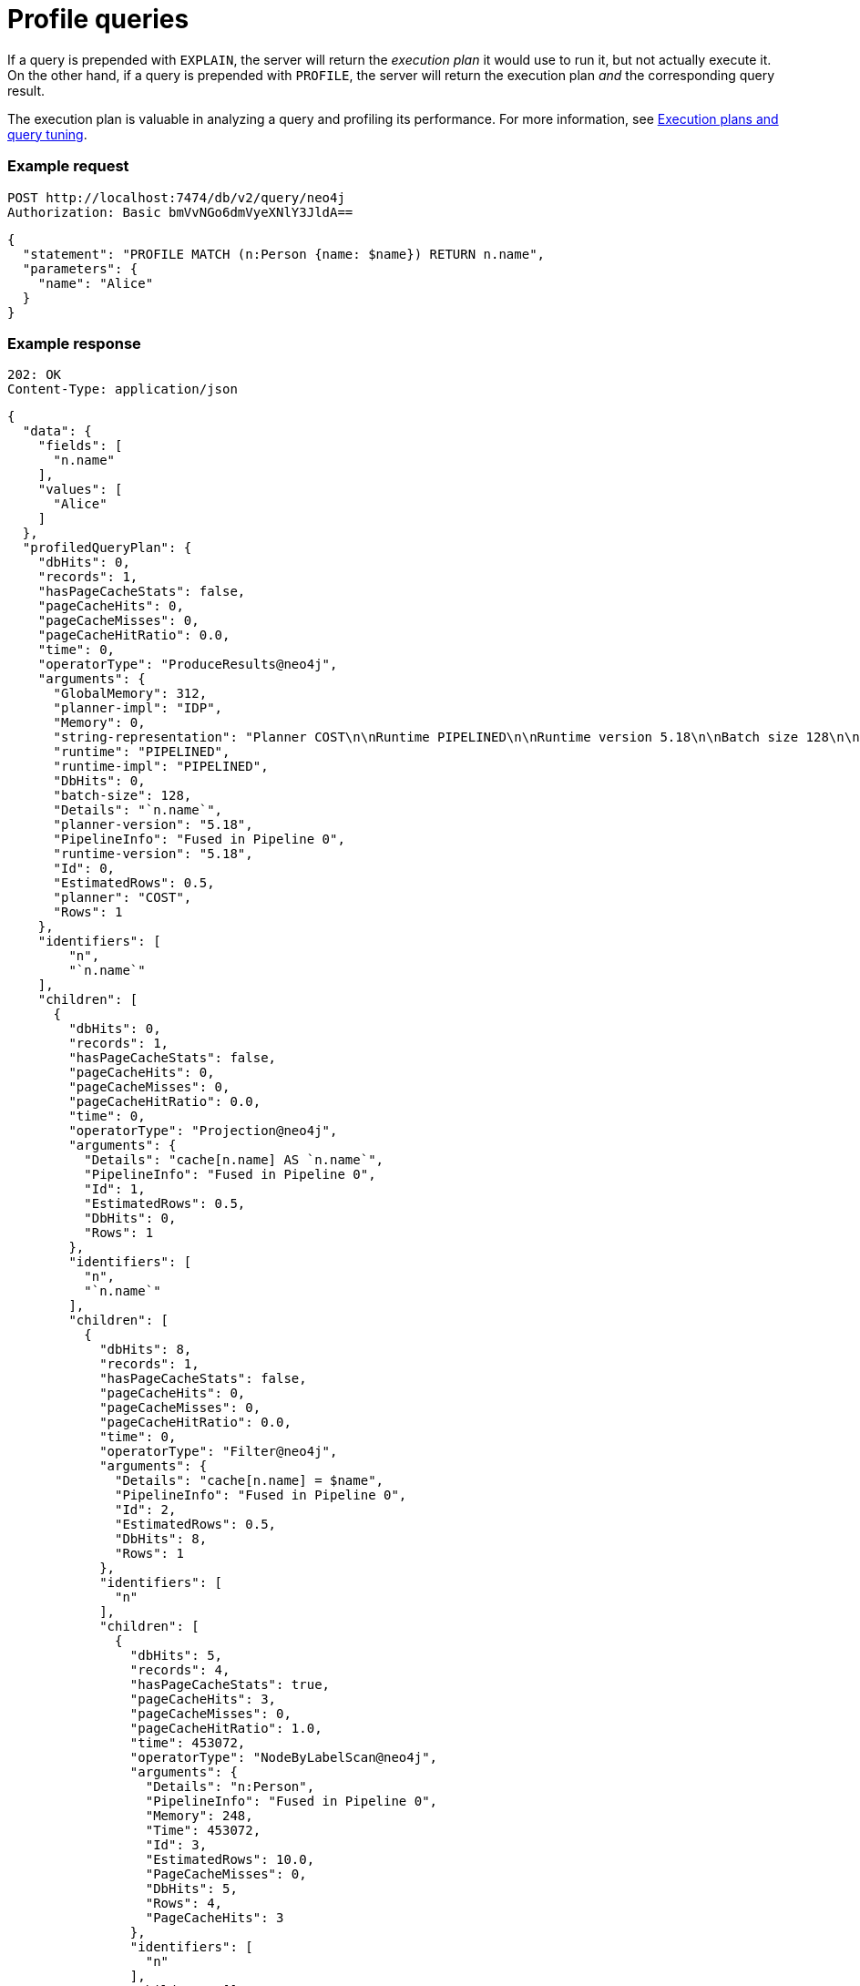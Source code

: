 = Profile queries

If a query is prepended with `EXPLAIN`, the server will return the _execution plan_ it would use to run it, but not actually execute it.
On the other hand, if a query is prepended with `PROFILE`, the server will return the execution plan _and_ the corresponding query result.

The execution plan is valuable in analyzing a query and profiling its performance.
For more information, see link:{neo4j-docs-base-uri}/cypher-manual/current/planning-and-tuning/[Execution plans and query tuning].

====
[discrete]
=== Example request

[source, headers]
----
POST http://localhost:7474/db/v2/query/neo4j
Authorization: Basic bmVvNGo6dmVyeXNlY3JldA==
----

[source, JSON]
----
{
  "statement": "PROFILE MATCH (n:Person {name: $name}) RETURN n.name",
  "parameters": {
    "name": "Alice"
  }
}
----

[discrete]
=== Example response

[source, headers]
----
202: OK
Content-Type: application/json
----

[source, JSON]
----
{
  "data": {
    "fields": [
      "n.name"
    ],
    "values": [
      "Alice"
    ]
  },
  "profiledQueryPlan": {
    "dbHits": 0,
    "records": 1,
    "hasPageCacheStats": false,
    "pageCacheHits": 0,
    "pageCacheMisses": 0,
    "pageCacheHitRatio": 0.0,
    "time": 0,
    "operatorType": "ProduceResults@neo4j",
    "arguments": {
      "GlobalMemory": 312,
      "planner-impl": "IDP",
      "Memory": 0,
      "string-representation": "Planner COST\n\nRuntime PIPELINED\n\nRuntime version 5.18\n\nBatch size 128\n\n+------------------+----+---------------------------+----------------+------+---------+----------------+------------------------+-----------+---------------------+\n| Operator         | Id | Details                   | Estimated Rows | Rows | DB Hits | Memory (Bytes) | Page Cache Hits/Misses | Time (ms) | Pipeline            |\n+------------------+----+---------------------------+----------------+------+---------+----------------+------------------------+-----------+---------------------+\n| +ProduceResults  |  0 | `n.name`                  |              1 |    1 |       0 |              0 |                        |           |                     |\n| |                +----+---------------------------+----------------+------+---------+----------------+                        |           |                     |\n| +Projection      |  1 | cache[n.name] AS `n.name` |              1 |    1 |       0 |                |                        |           |                     |\n| |                +----+---------------------------+----------------+------+---------+----------------+                        |           |                     |\n| +Filter          |  2 | cache[n.name] = $name     |              1 |    1 |       8 |                |                        |           |                     |\n| |                +----+---------------------------+----------------+------+---------+----------------+                        |           |                     |\n| +NodeByLabelScan |  3 | n:Person                  |             10 |    4 |       5 |            248 |                    3/0 |     0.453 | Fused in Pipeline 0 |\n+------------------+----+---------------------------+----------------+------+---------+----------------+------------------------+-----------+---------------------+\n\nTotal database accesses: 13, total allocated memory: 312\n",
      "runtime": "PIPELINED",
      "runtime-impl": "PIPELINED",
      "DbHits": 0,
      "batch-size": 128,
      "Details": "`n.name`",
      "planner-version": "5.18",
      "PipelineInfo": "Fused in Pipeline 0",
      "runtime-version": "5.18",
      "Id": 0,
      "EstimatedRows": 0.5,
      "planner": "COST",
      "Rows": 1
    },
    "identifiers": [
        "n",
        "`n.name`"
    ],
    "children": [
      {
        "dbHits": 0,
        "records": 1,
        "hasPageCacheStats": false,
        "pageCacheHits": 0,
        "pageCacheMisses": 0,
        "pageCacheHitRatio": 0.0,
        "time": 0,
        "operatorType": "Projection@neo4j",
        "arguments": {
          "Details": "cache[n.name] AS `n.name`",
          "PipelineInfo": "Fused in Pipeline 0",
          "Id": 1,
          "EstimatedRows": 0.5,
          "DbHits": 0,
          "Rows": 1
        },
        "identifiers": [
          "n",
          "`n.name`"
        ],
        "children": [
          {
            "dbHits": 8,
            "records": 1,
            "hasPageCacheStats": false,
            "pageCacheHits": 0,
            "pageCacheMisses": 0,
            "pageCacheHitRatio": 0.0,
            "time": 0,
            "operatorType": "Filter@neo4j",
            "arguments": {
              "Details": "cache[n.name] = $name",
              "PipelineInfo": "Fused in Pipeline 0",
              "Id": 2,
              "EstimatedRows": 0.5,
              "DbHits": 8,
              "Rows": 1
            },
            "identifiers": [
              "n"
            ],
            "children": [
              {
                "dbHits": 5,
                "records": 4,
                "hasPageCacheStats": true,
                "pageCacheHits": 3,
                "pageCacheMisses": 0,
                "pageCacheHitRatio": 1.0,
                "time": 453072,
                "operatorType": "NodeByLabelScan@neo4j",
                "arguments": {
                  "Details": "n:Person",
                  "PipelineInfo": "Fused in Pipeline 0",
                  "Memory": 248,
                  "Time": 453072,
                  "Id": 3,
                  "EstimatedRows": 10.0,
                  "PageCacheMisses": 0,
                  "DbHits": 5,
                  "Rows": 4,
                  "PageCacheHits": 3
                },
                "identifiers": [
                  "n"
                ],
                "children": []
              }
            ]
          }
        ]
      }
    ]
  },
  "bookmarks": [
    "FB:kcwQ/wTfJf8rS1WY+GiIKXsCXgyQ"
  ]
}
----
====
